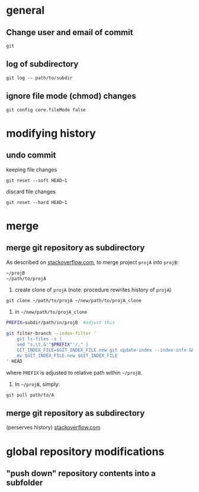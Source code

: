 
* general

** Change user and email of commit
: git

** log of subdirectory
: git log -- path/to/subdir

** ignore file mode (chmod) changes
: git config core.fileMode false


* modifying history

** undo commit
keeping file changes
: git reset --soft HEAD~1

discard file changes
: git reset --hard HEAD~1

* merge


** merge git repository as subdirectory

As described on [[http://stackoverflow.com/a/21495718/692634][stackoverflow.com]], to merge project ~projA~ into ~projB~:

#+BEGIN_SRC sh
 ~/projB
 ~/path/to/projA
#+END_SRC

1) create clone of ~projA~ (note: procedure rewrites history of ~projA~)

#+BEGIN_SRC 
git clone ~/path/to/projA ~/new/path/to/projA_clone
#+END_SRC 


2) in ~~/new/path/to/projA_clone~

#+BEGIN_SRC sh
PREFIX=subdir/path/in/projB  #adjust this

git filter-branch --index-filter '
    git ls-files -s |
    sed "s,\t,&'"$PREFIX"'/," |
    GIT_INDEX_FILE=$GIT_INDEX_FILE.new git update-index --index-info &&
    mv $GIT_INDEX_FILE.new $GIT_INDEX_FILE
' HEAD
#+END_SRC

where ~PREFIX~ is adjusted to relative path within ~~/projB~.

3) In ~~/projB~, simply: 

: git pull path/to/A

** merge git repository as subdirectory
(perserves history) [[https://stackoverflow.com/a/43345686/692634][stackoverflow.com]]





* global repository modifications

** "push down" repository contents into a subfolder
